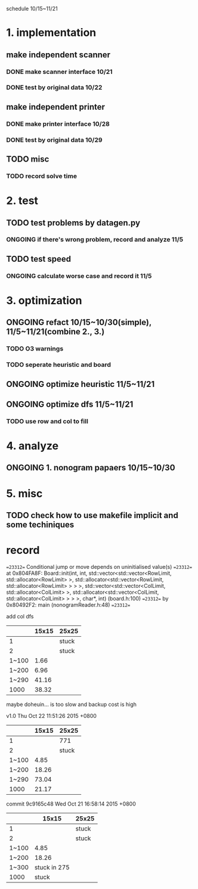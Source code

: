 schedule 10/15~11/21

* 1. implementation
** make independent scanner
*** DONE make scanner interface 10/21
CLOSED: [2015-10-20 二 19:54]
*** DONE test by original data 10/22
CLOSED: [2015-10-20 二 19:54]
** make independent printer
*** DONE make printer interface 10/28
CLOSED: [2015-10-20 二 19:54]
*** DONE test by original data 10/29
CLOSED: [2015-10-20 二 19:54]
** TODO misc
*** TODO record solve time
* 2. test
** TODO test problems by datagen.py 
*** ONGOING if there's wrong problem, record and analyze 11/5
** TODO test speed
*** ONGOING calculate worse case and record it 11/5
* 3. optimization 
** ONGOING refact 10/15~10/30(simple), 11/5~11/21(combine 2., 3.)
*** TODO O3 warnings
*** TODO seperate heuristic and board
** ONGOING optimize heuristic 11/5~11/21
** ONGOING optimize dfs 11/5~11/21
*** TODO use row and col to fill
* 4. analyze
** ONGOING 1. nonogram papaers 10/15~10/30
* 5. misc
** TODO check how to use makefile implicit and some techiniques

* record
==23312== Conditional jump or move depends on uninitialised value(s)
==23312==    at 0x804FA8F: Board::init(int, int, std::vector<std::vector<RowLimit, std::allocator<RowLimit> >, std::allocator<std::vector<RowLimit, std::allocator<RowLimit> > > >, std::vector<std::vector<ColLimit, std::allocator<ColLimit> >, std::allocator<std::vector<ColLimit, std::allocator<ColLimit> > > >, char*, int) (board.h:100)
==23312==    by 0x80492F2: main (nonogramReader.h:48)
==23312== 

add col dfs
|       | 15x15 | 25x25 |
|-------+-------+-------|
|     1 |       | stuck |
|     2 |       | stuck |
| 1~100 |  1.66 |       |
| 1~200 |  6.96 |       |
| 1~290 | 41.16 |       |
|  1000 | 38.32 |       |
maybe doheuin... is too slow and backup cost is high

v1.0
Thu Oct 22 11:51:26 2015 +0800
|       | 15x15 | 25x25 |
|-------+-------+-------|
|     1 |       | 771   |
|     2 |       | stuck |
| 1~100 |  4.85 |       |
| 1~200 | 18.26 |       |
| 1~290 | 73.04 |       |
|  1000 | 21.17 |       |

commit 9c9165c48
Wed Oct 21 16:58:14 2015 +0800
|       |        15x15 | 25x25 |
|-------+--------------+-------|
|     1 |              | stuck |
|     2 |              | stuck |
| 1~100 |         4.85 |       |
| 1~200 |        18.26 |       |
| 1~300 | stuck in 275 |       |
|  1000 |        stuck |       |
